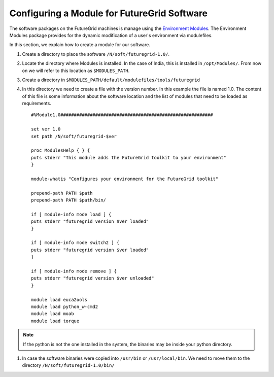 .. _modules_india:

Configuring a Module for FutureGrid Software
============================================

The software packages on the FutureGrid machines is manage using the `Environment Modules <http://modules.sourceforge.net/>`_. 
The Environment Modules package provides for the dynamic modification of a user's environment via modulefiles.

In this section, we explain how to create a module for our software.

#. Create a directory to place the software ``/N/soft/futuregrid-1.0/``.
#. Locate the directory where Modules is installed. In the case of India, this is installed in ``/opt/Modules/``. From now on
   we will refer to this location as ``$MODULES_PATH``.
#. Create a directory in ``$MODULES_PATH/default/modulefiles/tools/futuregrid``
#. In this directory we need to create a file with the version number. In this example the file is named 1.0. The content of this file
   is some information about the software location and the list of modules that need to be loaded as requirements. 
   
   ::
     
      #%Module1.0#########################################################

      set ver 1.0
      set path /N/soft/futuregrid-$ver
      
      proc ModulesHelp { } {
      puts stderr "This module adds the FutureGrid toolkit to your environment"
      }
      
      module-whatis "Configures your environment for the FutureGrid toolkit"
      
      prepend-path PATH $path
      prepend-path PATH $path/bin/
      
      if [ module-info mode load ] {
      puts stderr "futuregrid version $ver loaded"
      }
      
      if [ module-info mode switch2 ] {
      puts stderr "futuregrid version $ver loaded"
      }
      
      if [ module-info mode remove ] {
      puts stderr "futuregrid version $ver unloaded"
      }
      
      module load euca2ools
      module load python_w-cmd2
      module load moab
      module load torque

.. note::
   If the python is not the one installed in the system, the binaries may be inside your python directory.

#. In case the software binaries were copied into ``/usr/bin`` or ``/usr/local/bin``. We need to move them to the directory
   ``/N/soft/futuregrid-1.0/bin/``
   